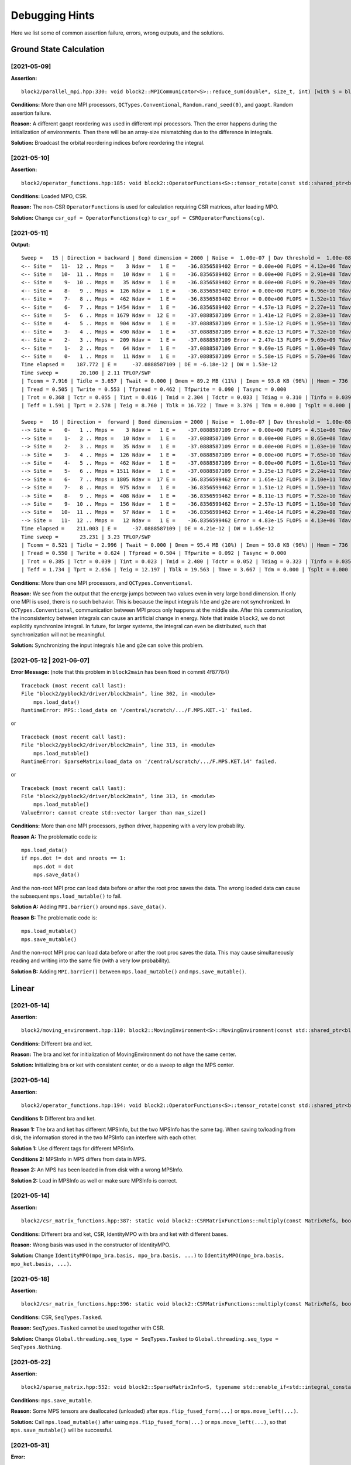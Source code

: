 
Debugging Hints
===============

Here we list some of common assertion failure, errors, wrong outputs, and the solutions.

.. highlight:: text

Ground State Calculation
------------------------

[2021-05-09]
^^^^^^^^^^^^

**Assertion:** ::

    block2/parallel_mpi.hpp:330: void block2::MPICommunicator<S>::reduce_sum(double*, size_t, int) [with S = block2::SU2Long; size_t = long unsigned int]: Assertion `ierr == 0' failed.

**Conditions:** More than one MPI processors, ``QCTypes.Conventional``, ``Random.rand_seed(0)``, and ``gaopt``. Random assertion failure.

**Reason:** A different gaopt reordering was used in different mpi processors. Then the error happens during the initialization of environments.
Then there will be an array-size mismatching due to the difference in integrals.

**Solution:** Broadcast the orbital reordering indices before reordering the integral.

[2021-05-10]
^^^^^^^^^^^^

**Assertion:** ::

    block2/operator_functions.hpp:185: void block2::OperatorFunctions<S>::tensor_rotate(const std::shared_ptr<block2::SparseMatrix<S> >&, const std::shared_ptr<block2::SparseMatrix<S> >&, const std::shared_ptr<block2::SparseMatrix<S> >&, const std::shared_ptr<block2::SparseMatrix<S> >&, bool, double) const [with S = block2::SZLong]: Assertion `a->get_type() == SparseMatrixTypes::Normal && c->get_type() == SparseMatrixTypes::Normal && rot_bra->get_type() == SparseMatrixTypes::Normal && rot_ket->get_type() == SparseMatrixTypes::Normal' failed.

**Conditions:** Loaded MPO, CSR.

**Reason:** The non-CSR ``OperatorFunctions`` is used for calculation requiring CSR matrices, after loading MPO.

**Solution:** Change ``csr_opf = OperatorFunctions(cg)`` to ``csr_opf = CSROperatorFunctions(cg)``.

[2021-05-11]
^^^^^^^^^^^^

**Output:** ::

    Sweep =   15 | Direction = backward | Bond dimension = 2000 | Noise =  1.00e-07 | Dav threshold =  1.00e-08
    <-- Site =   11-  12 .. Mmps =    3 Ndav =   1 E =    -36.8356589402 Error = 0.00e+00 FLOPS = 4.12e+06 Tdav = 0.02 T = 0.17
    <-- Site =   10-  11 .. Mmps =   10 Ndav =   1 E =    -36.8356589402 Error = 0.00e+00 FLOPS = 2.91e+08 Tdav = 0.02 T = 0.18
    <-- Site =    9-  10 .. Mmps =   35 Ndav =   1 E =    -36.8356589402 Error = 0.00e+00 FLOPS = 9.70e+09 Tdav = 0.02 T = 0.20
    <-- Site =    8-   9 .. Mmps =  126 Ndav =   1 E =    -36.8356589402 Error = 0.00e+00 FLOPS = 6.96e+10 Tdav = 0.06 T = 0.40
    <-- Site =    7-   8 .. Mmps =  462 Ndav =   1 E =    -36.8356589402 Error = 0.00e+00 FLOPS = 1.52e+11 Tdav = 0.28 T = 1.08
    <-- Site =    6-   7 .. Mmps = 1454 Ndav =   1 E =    -36.8356589402 Error = 4.57e-13 FLOPS = 2.27e+11 Tdav = 0.79 T = 2.54
    <-- Site =    5-   6 .. Mmps = 1679 Ndav =  12 E =    -37.0888587109 Error = 1.41e-12 FLOPS = 2.83e+11 Tdav = 7.21 T = 12.32
    <-- Site =    4-   5 .. Mmps =  904 Ndav =   1 E =    -37.0888587109 Error = 1.53e-12 FLOPS = 1.95e+11 Tdav = 0.27 T = 1.91
    <-- Site =    3-   4 .. Mmps =  490 Ndav =   1 E =    -37.0888587109 Error = 8.62e-13 FLOPS = 7.32e+10 Tdav = 0.05 T = 0.60
    <-- Site =    2-   3 .. Mmps =  209 Ndav =   1 E =    -37.0888587109 Error = 2.47e-13 FLOPS = 9.69e+09 Tdav = 0.02 T = 0.28
    <-- Site =    1-   2 .. Mmps =   64 Ndav =   1 E =    -37.0888587109 Error = 9.69e-15 FLOPS = 1.06e+09 Tdav = 0.01 T = 0.26
    <-- Site =    0-   1 .. Mmps =   11 Ndav =   1 E =    -37.0888587109 Error = 5.58e-15 FLOPS = 5.78e+06 Tdav = 0.02 T = 0.16
    Time elapsed =    187.772 | E =     -37.0888587109 | DE = -6.18e-12 | DW = 1.53e-12
    Time sweep =       20.100 | 2.11 TFLOP/SWP
    | Tcomm = 7.916 | Tidle = 3.657 | Twait = 0.000 | Dmem = 89.2 MB (11%) | Imem = 93.8 KB (96%) | Hmem = 736 MB | Pmem = 50.8 MB
    | Tread = 0.505 | Twrite = 0.553 | Tfpread = 0.462 | Tfpwrite = 0.090 | Tasync = 0.000
    | Trot = 0.368 | Tctr = 0.055 | Tint = 0.016 | Tmid = 2.304 | Tdctr = 0.033 | Tdiag = 0.310 | Tinfo = 0.039
    | Teff = 1.591 | Tprt = 2.578 | Teig = 8.760 | Tblk = 16.722 | Tmve = 3.376 | Tdm = 0.000 | Tsplt = 0.000 | Tsvd = 1.678

    Sweep =   16 | Direction =  forward | Bond dimension = 2000 | Noise =  1.00e-07 | Dav threshold =  1.00e-08
    --> Site =    0-   1 .. Mmps =    3 Ndav =   1 E =    -37.0888587109 Error = 0.00e+00 FLOPS = 4.51e+06 Tdav = 0.02 T = 0.18
    --> Site =    1-   2 .. Mmps =   10 Ndav =   1 E =    -37.0888587109 Error = 0.00e+00 FLOPS = 8.65e+08 Tdav = 0.01 T = 0.09
    --> Site =    2-   3 .. Mmps =   35 Ndav =   1 E =    -37.0888587109 Error = 0.00e+00 FLOPS = 1.03e+10 Tdav = 0.02 T = 0.11
    --> Site =    3-   4 .. Mmps =  126 Ndav =   1 E =    -37.0888587109 Error = 0.00e+00 FLOPS = 7.65e+10 Tdav = 0.05 T = 0.35
    --> Site =    4-   5 .. Mmps =  462 Ndav =   1 E =    -37.0888587109 Error = 0.00e+00 FLOPS = 1.61e+11 Tdav = 0.32 T = 1.25
    --> Site =    5-   6 .. Mmps = 1511 Ndav =   1 E =    -37.0888587109 Error = 3.25e-13 FLOPS = 2.24e+11 Tdav = 0.76 T = 2.50
    --> Site =    6-   7 .. Mmps = 1805 Ndav =  17 E =    -36.8356599462 Error = 1.65e-12 FLOPS = 3.10e+11 Tdav = 10.53 T = 15.73
    --> Site =    7-   8 .. Mmps =  975 Ndav =   1 E =    -36.8356599462 Error = 1.51e-12 FLOPS = 1.59e+11 Tdav = 0.38 T = 2.13
    --> Site =    8-   9 .. Mmps =  408 Ndav =   1 E =    -36.8356599462 Error = 8.11e-13 FLOPS = 7.52e+10 Tdav = 0.06 T = 0.53
    --> Site =    9-  10 .. Mmps =  156 Ndav =   1 E =    -36.8356599462 Error = 2.57e-13 FLOPS = 1.16e+10 Tdav = 0.02 T = 0.13
    --> Site =   10-  11 .. Mmps =   57 Ndav =   1 E =    -36.8356599462 Error = 1.46e-14 FLOPS = 4.29e+08 Tdav = 0.01 T = 0.18
    --> Site =   11-  12 .. Mmps =   12 Ndav =   1 E =    -36.8356599462 Error = 4.83e-15 FLOPS = 4.13e+06 Tdav = 0.02 T = 0.06
    Time elapsed =    211.003 | E =     -37.0888587109 | DE = 4.21e-12 | DW = 1.65e-12
    Time sweep =       23.231 | 3.23 TFLOP/SWP
    | Tcomm = 8.521 | Tidle = 2.996 | Twait = 0.000 | Dmem = 95.4 MB (10%) | Imem = 93.8 KB (96%) | Hmem = 736 MB | Pmem = 52.5 MB
    | Tread = 0.550 | Twrite = 0.624 | Tfpread = 0.504 | Tfpwrite = 0.092 | Tasync = 0.000
    | Trot = 0.385 | Tctr = 0.039 | Tint = 0.023 | Tmid = 2.480 | Tdctr = 0.052 | Tdiag = 0.323 | Tinfo = 0.035
    | Teff = 1.734 | Tprt = 2.656 | Teig = 12.197 | Tblk = 19.563 | Tmve = 3.667 | Tdm = 0.000 | Tsplt = 0.000 | Tsvd = 1.508

**Conditions:** More than one MPI processors, and ``QCTypes.Conventional``.

**Reason:** We see from the output that the energy jumps between two values even in very large bond dimension.
If only one MPI is used, there is no such behavior.
This is because the input integrals ``h1e`` and ``g2e`` are not synchronized.
In ``QCTypes.Conventional``, communication between MPI procs only happens at the middle site.
After this communication, the inconsistentcy between integrals can cause an artificial change in energy.
Note that inside ``block2``, we do not explicitly synchronize integral. In future, for larger systems,
the integral can even be distributed, such that synchronization will not be meaningful.

**Solution:** Synchronizing the input integrals ``h1e`` and ``g2e`` can solve this problem.

[2021-05-12 | 2021-06-07]
^^^^^^^^^^^^^^^^^^^^^^^^^

**Error Message:** (note that this problem in ``block2main`` has been fixed in commit 4f87784) ::

    Traceback (most recent call last):
    File "block2/pyblock2/driver/block2main", line 302, in <module>
        mps.load_data()
    RuntimeError: MPS::load_data on '/central/scratch/.../F.MPS.KET.-1' failed.

or ::

    Traceback (most recent call last):
    File "block2/pyblock2/driver/block2main", line 313, in <module>
        mps.load_mutable()
    RuntimeError: SparseMatrix:load_data on '/central/scratch/.../F.MPS.KET.14' failed.

or ::

    Traceback (most recent call last):
    File "block2/pyblock2/driver/block2main", line 313, in <module>
        mps.load_mutable()
    ValueError: cannot create std::vector larger than max_size()

**Conditions:** More than one MPI processors, python driver, happening with a very low probability.

**Reason A:** The problematic code is: ::

    mps.load_data()
    if mps.dot != dot and nroots == 1:
        mps.dot = dot
        mps.save_data()

And the non-root MPI proc can load data before or after the root proc saves the data. The wrong loaded data can cause the
subsequent ``mps.load_mutable()`` to fail.

**Solution A:** Adding ``MPI.barrier()`` around ``mps.save_data()``.

**Reason B:** The problematic code is: ::

    mps.load_mutable()
    mps.save_mutable()

And the non-root MPI proc can load data before or after the root proc saves the data.
This may cause simultaneously reading and writing into the same file (with a very low probability).

**Solution B:** Adding ``MPI.barrier()`` between ``mps.load_mutable()`` and ``mps.save_mutable()``.

Linear
------

[2021-05-14]
^^^^^^^^^^^^

**Assertion:** ::

    block2/moving_environment.hpp:110: block2::MovingEnvironment<S>::MovingEnvironment(const std::shared_ptr<block2::MPO<S> >&, const std::shared_ptr<block2::MPS<S> >&, const std::shared_ptr<block2::MPS<S> >&, const string&) [with S = block2::SU2Long; std::string = std::__cxx11::basic_string<char>]: Assertion `bra->center == ket->center && bra->dot == ket->dot' failed.

**Conditions:** Different bra and ket.

**Reason:** The bra and ket for initialization of MovingEnvironment do not have the same center.

**Solution:** Initializing bra or ket with consistent center, or do a sweep to align the MPS center.

[2021-05-14]
^^^^^^^^^^^^

**Assertion:** ::

    block2/operator_functions.hpp:194: void block2::OperatorFunctions<S>::tensor_rotate(const std::shared_ptr<block2::SparseMatrix<S> >&, const std::shared_ptr<block2::SparseMatrix<S> >&, const std::shared_ptr<block2::SparseMatrix<S> >&, const std::shared_ptr<block2::SparseMatrix<S> >&, bool, double) const [with S = block2::SU2Long]: Assertion `adq == cdq && a->info->n >= c->info->n' failed.

**Conditions 1:** Different bra and ket.

**Reason 1:** The bra and ket has different MPSInfo, but the two MPSInfo has the same tag. When saving to/loading from disk,
the information stored in the two MPSInfo can interfere with each other.

**Solution 1:** Use different tags for different MPSInfo.

**Conditions 2:** MPSInfo in MPS differs from data in MPS.

**Reason 2:** An MPS has been loaded in from disk with a wrong MPSInfo.

**Solution 2:** Load in MPSInfo as well or make sure MPSInfo is correct.

[2021-05-14]
^^^^^^^^^^^^

**Assertion:** ::

    block2/csr_matrix_functions.hpp:387: static void block2::CSRMatrixFunctions::multiply(const MatrixRef&, bool, const block2::CSRMatrixRef&, bool, const MatrixRef&, double, double): Assertion `(conja ? a.m : a.n) == (conjb ? b.n : b.m)' failed.

**Conditions:** Different bra and ket, CSR, IdentityMPO with bra and ket with different bases.

**Reason:** Wrong basis was used in the constructor of IdentityMPO.

**Solution:** Change ``IdentityMPO(mpo_bra.basis, mpo_bra.basis, ...)`` to ``IdentityMPO(mpo_bra.basis, mpo_ket.basis, ...)``.

[2021-05-18]
^^^^^^^^^^^^

**Assertion:** ::

    block2/csr_matrix_functions.hpp:396: static void block2::CSRMatrixFunctions::multiply(const MatrixRef&, bool, const block2::CSRMatrixRef&, bool, const MatrixRef&, double, double): Assertion `st == SPARSE_STATUS_SUCCESS' failed.

**Conditions:** CSR, ``SeqTypes.Tasked``.

**Reason:** ``SeqTypes.Tasked`` cannot be used together with CSR.

**Solution:** Change ``Global.threading.seq_type = SeqTypes.Tasked`` to ``Global.threading.seq_type = SeqTypes.Nothing``.

[2021-05-22]
^^^^^^^^^^^^

**Assertion:** ::

    block2/sparse_matrix.hpp:552: void block2::SparseMatrixInfo<S, typename std::enable_if<std::integral_constant<bool, (sizeof (S) == sizeof (unsigned int))>::value>::type>::save_data(std::ostream&, bool) const [with S = block2::SU2Long; typename std::enable_if<std::integral_constant<bool, (sizeof (S) == sizeof (unsigned int))>::value>::type = void; std::ostream = std::basic_ostream<char>]: Assertion `n != -1' failed.

**Conditions:** ``mps.save_mutable``.

**Reason:** Some MPS tensors are deallocated (unloaded) after ``mps.flip_fused_form(...)`` or ``mps.move_left(...)``.

**Solution:** Call ``mps.load_mutable()`` after using ``mps.flip_fused_form(...)`` or ``mps.move_left(...)``,
so that ``mps.save_mutable()`` will be successful.

[2021-05-31]
^^^^^^^^^^^^

**Error:** ::

    exceeding allowed memory

**Conditions:** ``Linear`` with ``tme != nullptr``.

**Reason:** By default, no bond dimension truncation is performed for MPS in ``Linear::tme``.

**Solution:** Set ``target_bra_bond_dim`` and ``target_ket_bond_dim`` fields in ``Linear`` to a suitable bond dimension.

[2021-06-07]

**Assertion:** ::

    block2/parallel_rule.hpp:215: void block2::ParallelRule<S>::distributed_apply(T, const std::vector<std::shared_ptr<block2::OpExpr<S> > >&, const std::vector<std::shared_ptr<block2::OpExpr<S> > >&, std::vector<std::shared_ptr<block2::SparseMatrix<S> > >&) const [with T = block2::ParallelTensorFunctions<S>::right_contract(const std::shared_ptr<block2::OperatorTensor<S> >&, const std::shared_ptr<block2::OperatorTensor<S> >&, std::shared_ptr<block2::OperatorTensor<S> >&, const std::shared_ptr<block2::Symbolic<S> >&, block2::OpNamesSet) const [with S = block2::SZLong]::<lambda(const std::vector<std::shared_ptr<block2::OpExpr<block2::SZLong> >, std::allocator<std::shared_ptr<block2::OpExpr<block2::SZLong> > > >&)>; S = block2::SZLong]: Assertion `expr->get_type() == OpTypes::ExprRef' failed.

**Conditions:** ``ParallelMPO``.

**Reason:** The problematic code is: ::

    impo = IdentityMPOSCI(hamil)
    impo = ParallelMPO(impo, ParallelRuleIdentity(MPI))

On most cases, ``ParallelMPO`` may not work with unsimplified MPO. The MPO should first be simplified and then parallelized.

**Solution:** Use ``ClassicParallelMPO`` (may have bad performance) or change the code to ::

    impo = IdentityMPOSCI(hamil)
    impo = SimplifiedMPO(impo, Rule())
    impo = ParallelMPO(impo, ParallelRuleIdentity(MPI))

[2021-06-08]
^^^^^^^^^^^^

**Assertion:** ::

     block2/sparse_matrix.hpp:1548:  void block2::SparseMatrix<S>::swap_to_fused_left(const std::shared_ptr<block2::SparseMatrix<S> >&, const block2::StateInfo<S>&, const block2::StateInfo<S>&, const block2::StateInfo<S>&, const block2::StateInfo<S>&, const block2::StateInfo<S>&, const block2::StateInfo<S>&, const block2::StateInfo<S>&, const std::shared_ptr<block2::CG<S> >&) [with S = block2::SZLong]: Assertion `mat->info->is_wavefunction' failed.

**Conditions:** IdentityMPO used in MPI simulation without ``ParallelMPO``.

**Reason:** The problematic code is: ::

    impo = IdentityMPOSCI(hamil)
    me = MovingEnvironment(impo, mps1, mps2)

**Solution:** Use ``ParallelMPO`` (vide supra): ::

    impo = IdentityMPOSCI(hamil)
    impo = SimplifiedMPO(impo, Rule())
    impo = ParallelMPO(impo, ParallelRuleIdentity(MPI))

[2021-08-20]

**Assertion:** ::

    dmrg/mps.hpp:1547: void block2::MPS<S>::move_left(const std::shared_ptr<block2::CG<S> >&, const std::shared_ptr<block2::ParallelRule<S> >&) [with S = block2::SU2Long]: Assertion `tensors[center - 1]->info->n != 0' failed.

**Reason:** A SZ MPS is loaded for use in a SU2 code.

[2021-12-14]

**Assertion:** ::

    core/matrix_functions.hpp:307: static void block2::GMatrixFunctions<double>::multiply(const MatrixRef&, uint8_t, const MatrixRef&, uint8_t, const MatrixRef&, double, double): Assertion `a.n >= b.m && c.m == a.m && c.n >= b.n' failed.

**Reason:** For transition reduced density matrix, if bra and ket are the MPSs with the same tag,
they must be the same object. For example, this is the case when they are the same ith root from a state-averaged MultiMPS.
Therefore, one should not "extract" the same root twice with the same tag. This will cause the conflict in the disk storage.
This was a bug in the main driver for onedot transition 1/2 reduced density matrix with more than one root.

MRCI/SCI computations
---------------------

[2021-06-08]
^^^^^^^^^^^^
**Error:** ::

    find_site_op_info cant find q:< N=? SZ=? PG=? >iSite=??

**Conditions:** Issue with quantum number setup.

**Reason:** This can happen if symmetry is used but the integrals don't obey symmetry.

**Solution:** Add the following code. Attention: This will change the fcidump. Use with case and check ``symmetrize_error``  ::

     symmetrize_error = fcidump.symmetrize(orb_sym)

Library Import
--------------

[2022-08-18]

**Error:** ::
    
    *** Error in `python': double free or corruption (out)

**Reason:** This can happen if there are two pybind11 libraries, but they are built with differrent compiler versions.
When import both libraries in the same python script, this error can happen.

**Solution:** One workaround is to write two python scripts so that the two pybind11 libraries are not imported in the same script.
Otherwise, one needs to compile both extensions manually, or use the pip version for both libraries, so that they can be used
together.

[2022-08-19]

**Error:** ::

    /.../libmkl_avx2.so: undefined symbol: mkl__blas_write_lock_dgemm_hashtable
    INTEL MKL ERROR: /.../libmkl_avx2.so.1: undefined symbol: mkl_sparse_optimize_bsr_trsm_i8.
    OSError: /.../libmkl_def.so: undefined symbol: mkl_dnn_getTtl_F32

**Solution:** This can be solved by add link flags ``-Wl,--no-as-needed`` with all absolute ``*so`` path for mkl libraries.
Note that flags ``-Wl,-rpath -Wl,/../lib -L/.../lib`` should not be used.

A special case is when both the "so.1" (2021 MKL) and "so" (2019 ML) are used. We need to make sure the ``block2.so``
library is linked to only pure "so.1" or only pure "so".
